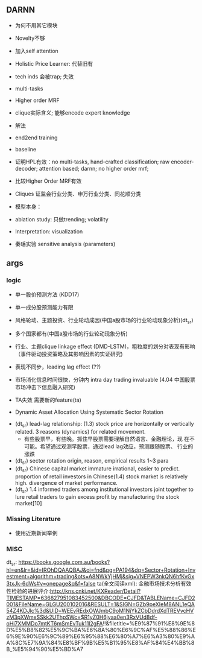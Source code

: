 ** DARNN

- 为何不用其它模块
- Novelty不够
- 加入self attention

- Holistic Price Learner: 代替旧有
- tech inds 会被trap; 失效
- multi-tasks
- Higher order MRF
- clique实际含义; 能够encode expert knowledge
- 解法
- end2end training

- baseline
- 证明HPL有效：no multi-tasks, hand-crafted classification; raw
  encoder-decoder; attention based; darnn; no higher order mrf;
- 比较Higher Order MRF有效
- Cliques 证监会行业分类、申万行业分类、同花顺分类

- 模型本身：
- ablation study: 只做trending; volatility

- Interpretation: visualization
- 秦瑶实验 sensitive analysis (parameters)

** args
*** logic
- 单一股价预测方法 (KDD17)
- 单一成分股预测能力有限
- 风格轮动、主题投资、行业轮动成因(中国a股市场的行业轮动现象分析)(dt_sr)
- 多个国家都有(中国a股市场的行业轮动现象分析)
- 行业、主题clique linkage effect (DMD-LSTM)，粗粒度的划分对表现有影响（事件驱动投资策略及其影响因素的实证研究)
- 表现不同步，leading lag effect (??)

- 市场消化信息时间很快，分钟内 intra day trading invaluable (4.04 中国股票市场冲击下信息融入研究)

- TA失效 需要新的feature(ta)
- Dynamic Asset Allocation Using Systematic Sector Rotation



- (dt_sr) lead-lag relationship: (1.3) stock price are horizontally or
  vertically related. 3 reasons (dynamics) for related movement.
  - 有些股票早，有些晚。抓住早股票需要理解自然语言、金融理论，现
    在不可能。希望通过观测早股票，通过lead lag效应，预测跟随股票、
    行业的涨跌
- (dt_sr) sector rotation origin, reason, empirical results 1~3 para
- (dt_sr) Chinese capital market immature irrational, easier to predict.
  proportion of retail investors in Chinese(1.4) stock market is
  relatively high.
  divergence of market performance.
- (dt_sr) 1.4 informed traders among institutional investors joint
  together to lure retail traders to gain excess profit by
  manufacturing the stock market[10]

*** Missing Literature
- 使用近期新闻举例
*** MISC
dt_sr: https://books.google.com.au/books?hl=en&lr=&id=IROhDQAAQBAJ&oi=fnd&pg=PA194&dq=Sector+Rotation+Investment+algorithm+trading&ots=A8NWkYjHMj&sig=VNEPW3nkQN6hfKvGx3txJk-6dWs#v=onepage&q&f=false
ta(全文阅读xml): 金融市场技术分析有效性检验的进展评介:http://kns.cnki.net/KXReader/Detail?TIMESTAMP=636827951083452500&DBCODE=CJFD&TABLEName=CJFD2001&FileName=GLGU200102016&RESULT=1&SIGN=GZb9peXIeM8ANL1eQA54Z4KDJlc%3d&UID=WEEvREdxOWJmbC9oM1NjYkZCbDdrdXdTREVvcHVzM3pXWmxSSkk2UThpSWc=$R1yZ0H6jyaa0en3RxVUd8df-oHi7XMMDo7mtKT6mSmEvTuk11l2gFA!!&filetitle=%E9%87%91%E8%9E%8D%E5%B8%82%E5%9C%BA%E6%8A%80%E6%9C%AF%E5%88%86%E6%9E%90%E6%9C%89%E6%95%88%E6%80%A7%E6%A3%80%E9%AA%8C%E7%9A%84%E8%BF%9B%E5%B1%95%E8%AF%84%E4%BB%8B_%E5%94%90%E5%BD%A7

